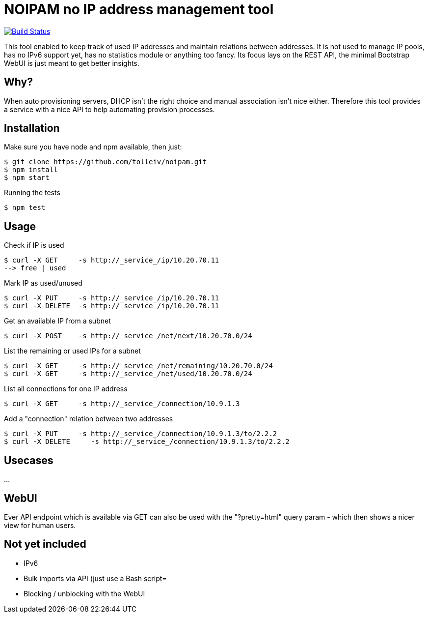 
# NOIPAM no IP address management tool

image:https://travis-ci.org/tolleiv/noipam.svg?branch=master["Build Status", link="https://travis-ci.org/tolleiv/noipam"]

This tool enabled to keep track of used IP addresses and maintain relations between addresses. It is not used to manage IP pools, has no IPv6 support yet, has no statistics module or anything too fancy. Its focus lays on the REST API, the minimal Bootstrap WebUI is just meant to get better insights.

## Why?

When auto provisioning servers, DHCP isn't the right choice and manual association isn't nice either.
Therefore this tool provides a service with a nice API to help automating provision processes.

## Installation

Make sure you have node and npm available, then just:

     $ git clone https://github.com/tolleiv/noipam.git
     $ npm install
     $ npm start

Running the tests

     $ npm test

## Usage

Check if IP is used

    $ curl -X GET     -s http://_service_/ip/10.20.70.11
    --> free | used

Mark IP as used/unused

    $ curl -X PUT     -s http://_service_/ip/10.20.70.11
    $ curl -X DELETE  -s http://_service_/ip/10.20.70.11

Get an available IP from a subnet

    $ curl -X POST    -s http://_service_/net/next/10.20.70.0/24

List the remaining or used IPs for a subnet

    $ curl -X GET     -s http://_service_/net/remaining/10.20.70.0/24
    $ curl -X GET     -s http://_service_/net/used/10.20.70.0/24

List all connections for one IP address

    $ curl -X GET     -s http://_service_/connection/10.9.1.3

Add a "connection" relation between two addresses

    $ curl -X PUT     -s http://_service_/connection/10.9.1.3/to/2.2.2
    $ curl -X DELETE     -s http://_service_/connection/10.9.1.3/to/2.2.2

## Usecases

...

## WebUI

Ever API endpoint which is available via GET can also be used with the "?pretty=html" query param - which then shows a nicer view for human users.

## Not yet included

 * IPv6
 * Bulk imports via API (just use a Bash script=
 * Blocking / unblocking with the WebUI
